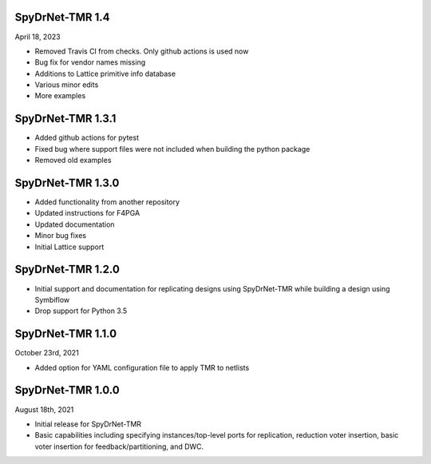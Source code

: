 SpyDrNet-TMR 1.4
-----------------
April 18, 2023

- Removed Travis CI from checks. Only github actions is used now
- Bug fix for vendor names missing
- Additions to Lattice primitive info database
- Various minor edits
- More examples

SpyDrNet-TMR 1.3.1
------------------
- Added github actions for pytest
- Fixed bug where support files were not included when building the python package
- Removed old examples

SpyDrNet-TMR 1.3.0
------------------
- Added functionality from another repository
- Updated instructions for F4PGA 
- Updated documentation
- Minor bug fixes
- Initial Lattice support 

SpyDrNet-TMR 1.2.0
------------------
- Initial support and documentation for replicating designs using SpyDrNet-TMR while building a design using Symbiflow
- Drop support for Python 3.5

SpyDrNet-TMR 1.1.0
------------------
October 23rd, 2021

- Added option for YAML configuration file to apply TMR to netlists

SpyDrNet-TMR 1.0.0
------------------
August 18th, 2021

- Initial release for SpyDrNet-TMR
- Basic capabilities including specifying instances/top-level ports for replication, reduction voter insertion, basic voter insertion for feedback/partitioning, and DWC.
